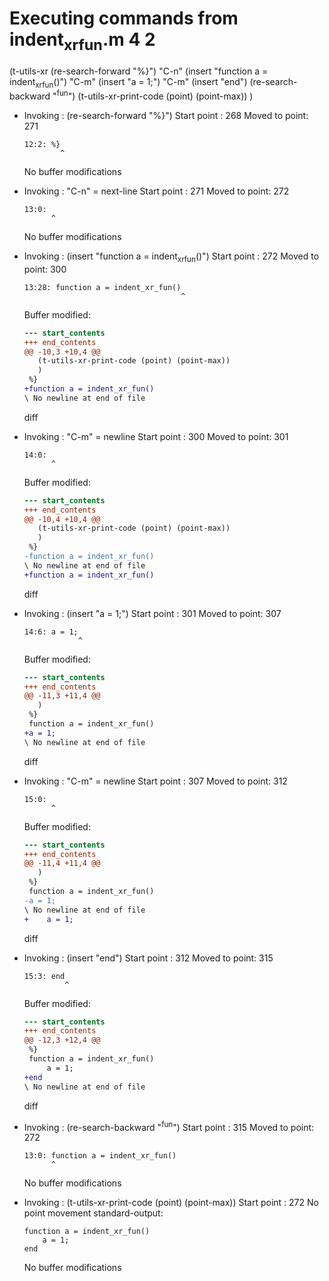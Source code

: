 #+startup: showall

* Executing commands from indent_xr_fun.m:4:2:

  (t-utils-xr
  (re-search-forward "%}") "C-n"
  (insert "function a = indent_xr_fun()")   "C-m"
  (insert     "a = 1;")                     "C-m"
  (insert "end")
  (re-search-backward "^fun")
  (t-utils-xr-print-code (point) (point-max))
  )

- Invoking      : (re-search-forward "%}")
  Start point   :  268
  Moved to point:  271
  : 12:2: %}
  :         ^
  No buffer modifications

- Invoking      : "C-n" = next-line
  Start point   :  271
  Moved to point:  272
  : 13:0: 
  :       ^
  No buffer modifications

- Invoking      : (insert "function a = indent_xr_fun()")
  Start point   :  272
  Moved to point:  300
  : 13:28: function a = indent_xr_fun()
  :                                    ^
  Buffer modified:
  #+begin_src diff
--- start_contents
+++ end_contents
@@ -10,3 +10,4 @@
   (t-utils-xr-print-code (point) (point-max))
   )
 %}
+function a = indent_xr_fun()
\ No newline at end of file
  #+end_src diff

- Invoking      : "C-m" = newline
  Start point   :  300
  Moved to point:  301
  : 14:0: 
  :       ^
  Buffer modified:
  #+begin_src diff
--- start_contents
+++ end_contents
@@ -10,4 +10,4 @@
   (t-utils-xr-print-code (point) (point-max))
   )
 %}
-function a = indent_xr_fun()
\ No newline at end of file
+function a = indent_xr_fun()
  #+end_src diff

- Invoking      : (insert "a = 1;")
  Start point   :  301
  Moved to point:  307
  : 14:6: a = 1;
  :             ^
  Buffer modified:
  #+begin_src diff
--- start_contents
+++ end_contents
@@ -11,3 +11,4 @@
   )
 %}
 function a = indent_xr_fun()
+a = 1;
\ No newline at end of file
  #+end_src diff

- Invoking      : "C-m" = newline
  Start point   :  307
  Moved to point:  312
  : 15:0: 
  :       ^
  Buffer modified:
  #+begin_src diff
--- start_contents
+++ end_contents
@@ -11,4 +11,4 @@
   )
 %}
 function a = indent_xr_fun()
-a = 1;
\ No newline at end of file
+    a = 1;
  #+end_src diff

- Invoking      : (insert "end")
  Start point   :  312
  Moved to point:  315
  : 15:3: end
  :          ^
  Buffer modified:
  #+begin_src diff
--- start_contents
+++ end_contents
@@ -12,3 +12,4 @@
 %}
 function a = indent_xr_fun()
     a = 1;
+end
\ No newline at end of file
  #+end_src diff

- Invoking      : (re-search-backward "^fun")
  Start point   :  315
  Moved to point:  272
  : 13:0: function a = indent_xr_fun()
  :       ^
  No buffer modifications

- Invoking      : (t-utils-xr-print-code (point) (point-max))
  Start point   :  272
  No point movement
  standard-output:
  #+begin_src matlab-ts
function a = indent_xr_fun()
    a = 1;
end
  #+end_src
  No buffer modifications
